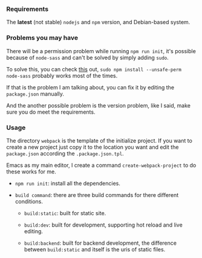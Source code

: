 *** Requirements

    The *latest* (not stable) =nodejs= and =npm= version, and Debian-based system.


*** Problems you may have

    There will be a permission problem while running =npm run init=, it's possible because of =node-sass= and can't be solved by simply adding =sudo=.

    To solve this, you can check [[https://github.com/sass/node-sass/issues/2404][this]] out, =sudo npm install --unsafe-perm node-sass= probably works most of the times.

    If that is the problem I am talking about, you can fix it by editing the =package.json= manually.

    And the another possible problem is the version problem, like I said, make sure you do meet the requirements.


*** Usage

    The directory =webpack= is the template of the initialize project. If you want to create a new project just copy it to the location you want and edit the =package.json= according the =.package.json.tpl=.

    Emacs as my main editor, I create a command =create-webpack-project= to do these works for me.

    - =npm run init=: install all the dependencies.

    - =build command=: there are three build commands for there different conditions.

      - =build:static=: built for static site.

      - =build:dev=: built for development, supporting hot reload and live editing.

      - =build:backend=: built for backend development, the difference between =build:static= and itself is the uris of static files.
